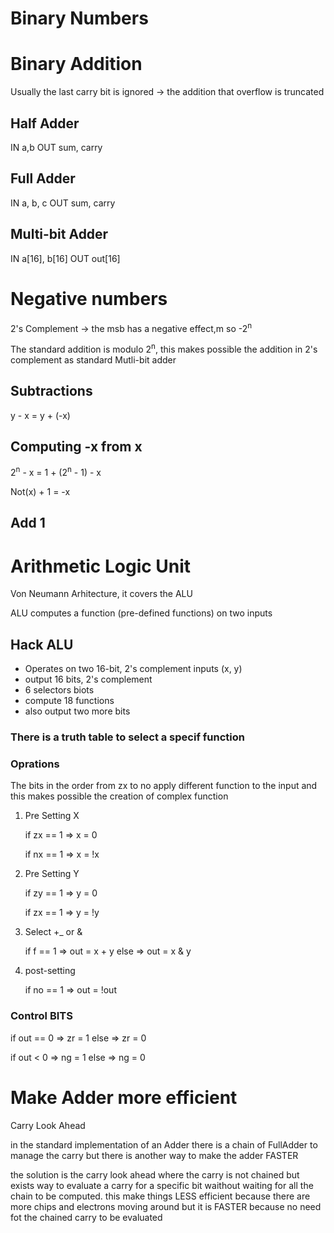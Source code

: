 
* Binary Numbers

* Binary Addition

Usually the last carry bit is ignored -> the addition that overflow is truncated

** Half Adder
IN a,b
OUT sum, carry

** Full Adder
IN a, b, c
OUT sum, carry

** Multi-bit Adder
IN a[16], b[16]
OUT out[16]

* Negative numbers
2's Complement -> the msb has a negative effect,m so -2^n

The standard addition is modulo 2^n, this makes possible the addition in 2's complement as standard Mutli-bit adder


** Subtractions
y - x = y + (-x)

** Computing -x from x
2^n - x = 1 + (2^n - 1) - x

Not(x) + 1 = -x

** Add 1

* Arithmetic Logic Unit

Von Neumann Arhitecture, it covers the ALU

ALU computes a function (pre-defined functions) on two inputs

** Hack ALU

+ Operates on two 16-bit, 2's complement inputs (x, y)
+ output 16 bits, 2's complement
+ 6 selectors biots
+ compute 18 functions
+ also output two more bits

*** There is a truth table to select a specif function

*** Oprations
The bits in the order from zx to no apply different function to the input and this makes possible the creation of complex function

**** Pre Setting X
if zx == 1 => x = 0

if nx == 1 => x = !x

**** Pre Setting Y
if zy == 1 => y = 0

if zx == 1 => y = !y

**** Select +_ or &
if f == 1 => out = x + y
else => out = x & y

**** post-setting
if no == 1 => out = !out


*** Control BITS
if out == 0 => zr = 1
else => zr = 0

if out < 0 => ng = 1
else => ng = 0

* Make Adder more efficient
Carry Look Ahead

in the standard implementation of an Adder there is a chain of FullAdder to manage the carry but there is another way to make the adder FASTER

the solution is the carry look ahead where the carry is not chained but exists way to evaluate a carry for a specific bit waithout waiting for all the chain to be computed. this make things LESS efficient because there are more chips and electrons moving around but it is FASTER because no need fot the chained carry to be evaluated
